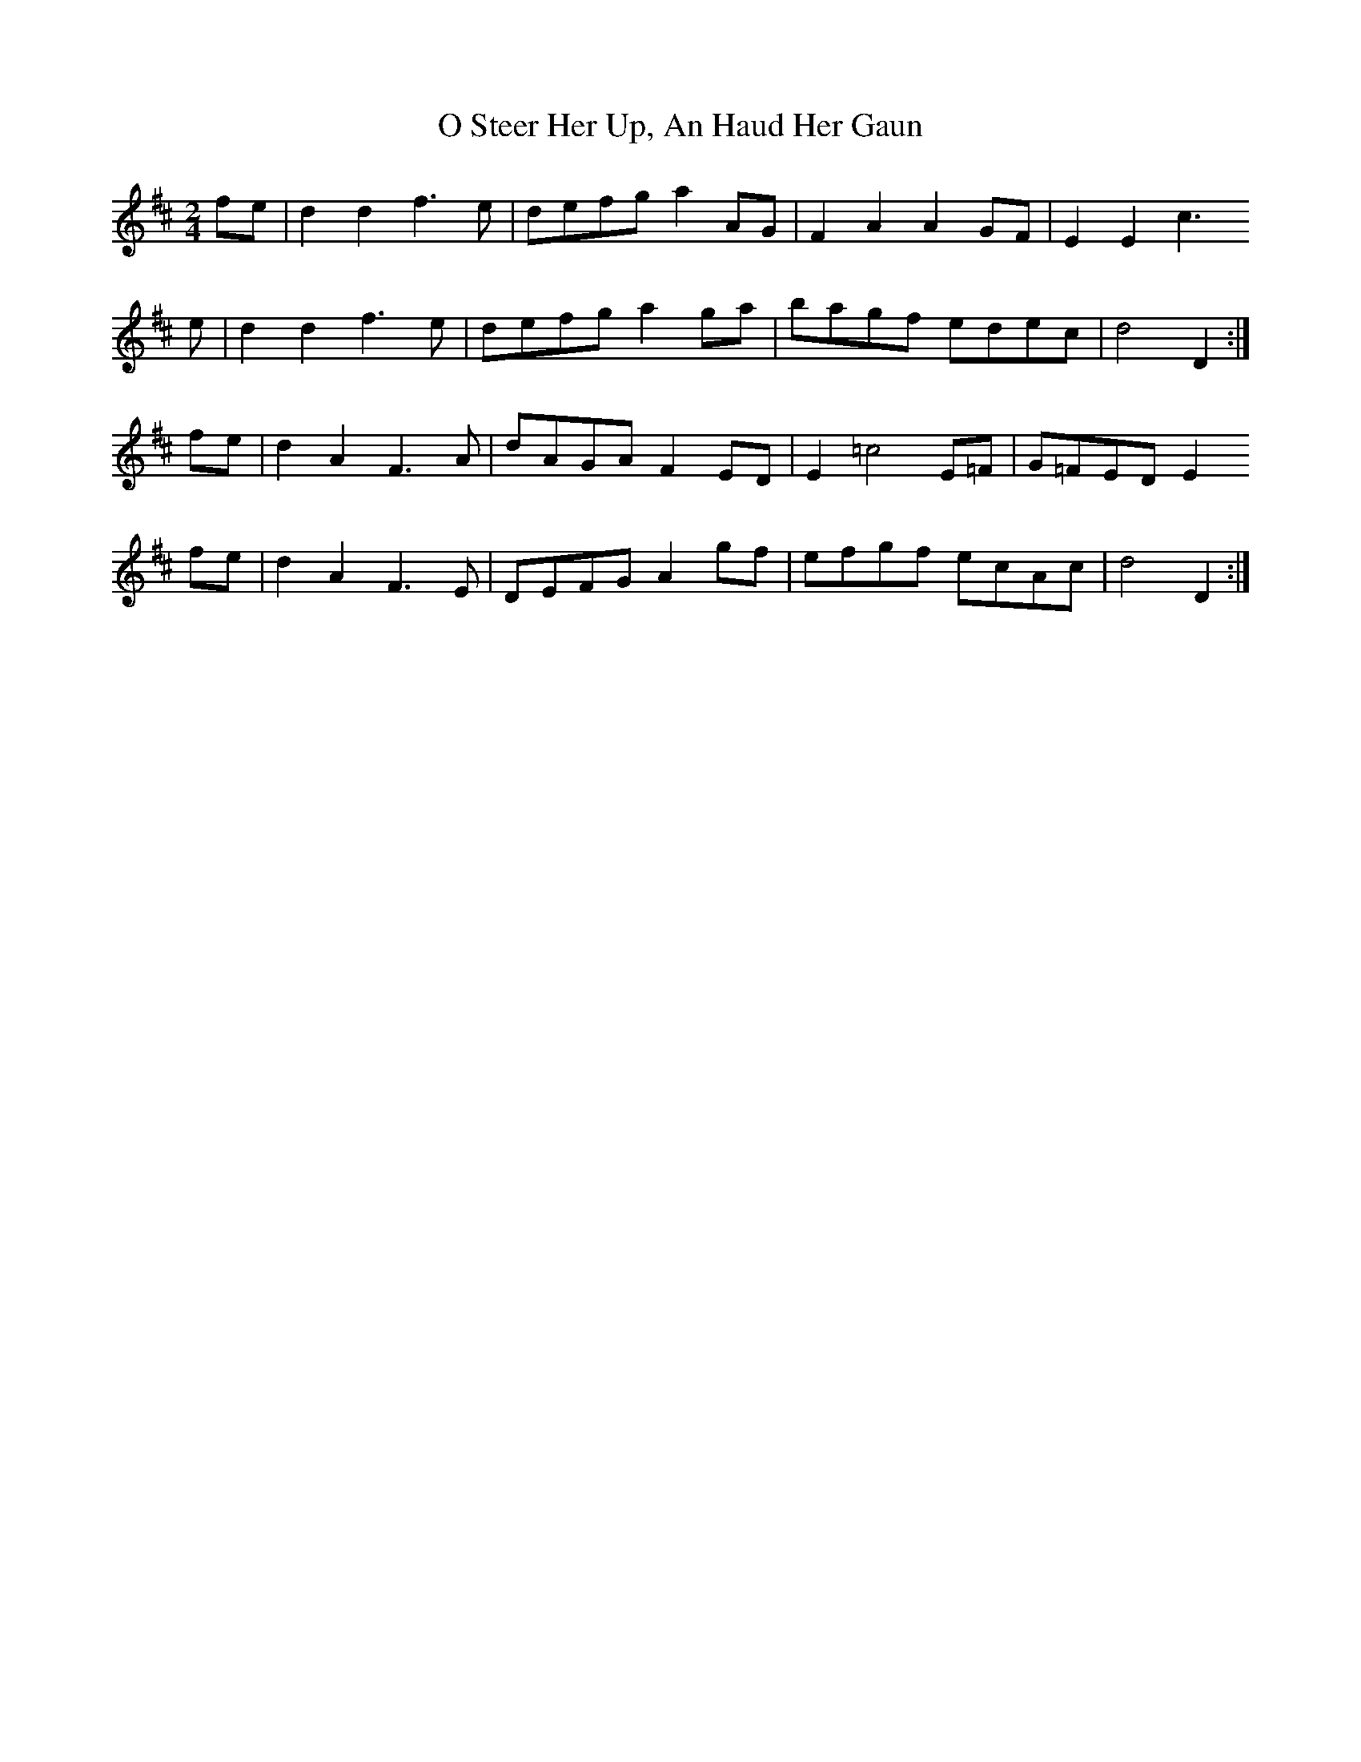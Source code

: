 X: 6
T: O Steer Her Up, An Haud Her Gaun
Z: Nigel Gatherer
S: https://thesession.org/tunes/8027#setting19257
R: polka
M: 2/4
L: 1/8
K: Dmaj
fe | d2 d2 f3 e | defg a2 AG | F2 A2 A2 GF | E2 E2 c3e | d2 d2 f3 e | defg a2 ga | bagf edec | d4 D2 :|fe | d2 A2 F3 A | dAGA F2 ED | E2 =c4 E=F | G=FED E2fe | d2 A2 F3 E | DEFG A2 gf | efgf ecAc | d4 D2 :|
